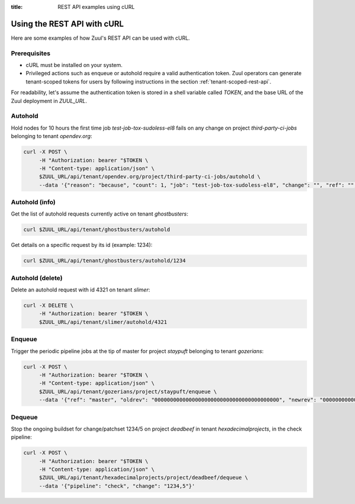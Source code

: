 :title: REST API examples using cURL

.. _rest-api-examples:

Using the REST API with cURL
============================

Here are some examples of how Zuul's REST API can be used with cURL.

Prerequisites
-------------

* cURL must be installed on your system.
* Privileged actions such as enqueue or autohold require a valid authentication
  token. Zuul operators can generate tenant-scoped tokens for users
  by following instructions in the section :ref:`tenant-scoped-rest-api`.

For readability, let's assume the authentication token is stored in a shell variable
called `TOKEN`, and the base URL of the Zuul deployment in `ZUUL_URL`.

Autohold
--------

Hold nodes for 10 hours the first time job `test-job-tox-sudoless-el8` fails
on any change on project `third-party-ci-jobs` belonging to tenant `opendev.org`:

.. code-block:: bash

  curl -X POST \
       -H "Authorization: bearer "$TOKEN \
       -H "Content-type: application/json" \
       $ZUUL_URL/api/tenant/opendev.org/project/third-party-ci-jobs/autohold \
       --data '{"reason": "because", "count": 1, "job": "test-job-tox-sudoless-el8", "change": "", "ref": "", "node_hold_expiration": 36000}'

Autohold (info)
---------------

Get the list of autohold requests currently active on tenant `ghostbusters`:

.. code-block:: bash

  curl $ZUUL_URL/api/tenant/ghostbusters/autohold

Get details on a specific request by its id (example: 1234):

.. code-block:: bash

  curl $ZUUL_URL/api/tenant/ghostbusters/autohold/1234

Autohold (delete)
-----------------

Delete an autohold request with id 4321 on tenant `slimer`:

.. code-block:: bash

  curl -X DELETE \
       -H "Authorization: bearer "$TOKEN \
       $ZUUL_URL/api/tenant/slimer/autohold/4321

Enqueue
-------

Trigger the periodic pipeline jobs at the tip of master for project `staypuft`
belonging to tenant `gozerians`:

.. code-block:: bash

  curl -X POST \
       -H "Authorization: bearer "$TOKEN \
       -H "Content-type: application/json" \
       $ZUUL_URL/api/tenant/gozerians/project/staypuft/enqueue \
       --data '{"ref": "master", "oldrev": "0000000000000000000000000000000000000000", "newrev": "0000000000000000000000000000000000000000", "pipeline": "periodic"}'

Dequeue
-------

Stop the ongoing buildset for change/patchset 1234/5 on project `deadbeef` in
tenant `hexadecimalprojects`, in the check pipeline:

.. code-block:: bash

 curl -X POST \
      -H "Authorization: bearer "$TOKEN \
      -H "Content-type: application/json" \
      $ZUUL_URL/api/tenant/hexadecimalprojects/project/deadbeef/dequeue \
      --data '{"pipeline": "check", "change": "1234,5"}'
